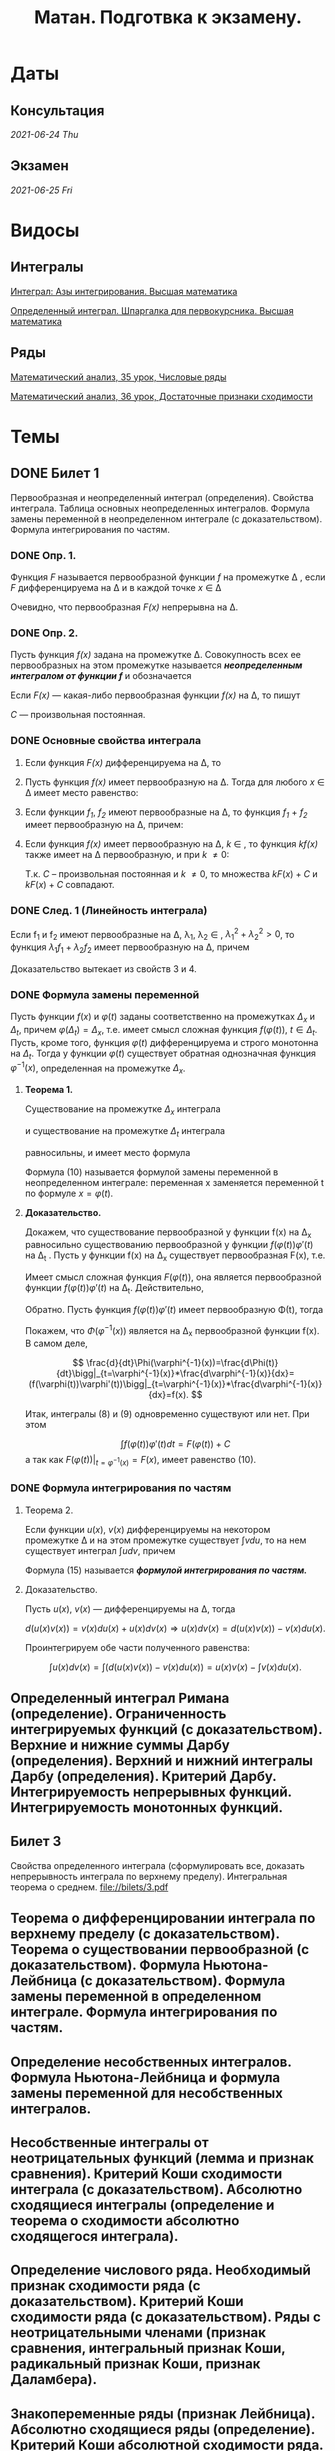 #+TITLE: Матан. Подготвка к экзамену.
#+latex_header: \usepackage[utf8x]{inputenc}
#+latex_header: \usepackage[T2A]{fontenc}
#+latex_header: \hypersetup{colorlinks, citecolor=black, filecolor=black, linkcolor=black, urlcolor=black}
* Даты
** Консультация 
/2021-06-24 Thu/
** Экзамен 
/2021-06-25 Fri/

* Видосы 
** Интегралы
[[https://www.youtube.com/watch?v=nCx6FTChgow][Интеграл: Азы интегрирования. Высшая математика]]

[[https://www.youtube.com/watch?v=wEmtlqJy2MM][Определенный интеграл. Шпаргалка для первокурсника. Высшая математика]]
** Ряды
[[https://www.youtube.com/watch?v=XcofHzGx9Ug][Математический анализ, 35 урок, Числовые ряды]]

[[https://www.youtube.com/watch?v=uq78fpEas5I][Математический анализ, 36 урок, Достаточные признаки сходимости]]
* Темы
** DONE Билет 1
   CLOSED: [2021-06-19 Sat 16:02]
Первообразная и неопределенный интеграл (определения). Свойства интеграла. Таблица основных неопределенных интегралов. Формула замены переменной в неопределенном интеграле (с доказательством). Формула интегрирования по частям.
*** DONE Опр. 1. 
    CLOSED: [2021-06-19 Sat 02:21]
Функция /F/ называется первообразной функции /f/ на промежутке \Delta , если /F/ дифференцируема на \Delta и в каждой точке /x/ \in \Delta
 \begin{eqnarray}
 F'(x)=f(x)
 \end{eqnarray}
 Очевидно, что первообразная /F(x)/ непрерывна на \Delta.

*** DONE Опр. 2.  
    CLOSED: [2021-06-19 Sat 02:21]
Пусть функция /f(x)/ задана на промежутке \Delta. Совокупность всех ее первообразных на этом промежутке называется /*неопределенным интегралом от функции /f/*/ и обозначается

 \begin{eqnarray}
 \int f(x)dx
 \end{eqnarray}

 Если /F(x)/ — какая-либо первообразная функции /f(x)/ на \Delta, то пишут

 \begin{eqnarray}
 \int f(x)dx=F(x)+C
 \end{eqnarray}

 /C/ — произвольная постоянная.

*** DONE Основные свойства интеграла 
    CLOSED: [2021-06-19 Sat 02:21]

**** Если функция /F(x)/ дифференцируема на \Delta, то

 \begin{eqnarray}
 \int dF(x)=F(x)+C \text{ или }\int F'(x)dx=F(x)+C
 \end{eqnarray}

**** Пусть функция /f(x)/ имеет первообразную на \Delta. Тогда для любого /x/ \in \Delta имеет место равенство:

 \begin{eqnarray}
 d\int f(x)=f(x)dx
 \end{eqnarray}

**** Если функции /f_1/, /f_2/ имеют первообразные на \Delta, то функция /f_1/ + /f_2/ имеет первообразную на \Delta, причем:

 \begin{eqnarray}
 \int(f_1(x) + f_2(x))dx=\int f_1(x)dx + \int f_2(x)dx
 \end{eqnarray}

**** Если функция /f(x)/ имеет первообразную на \Delta, /k/ \in /\R/, то функция /kf(x)/ также имеет на \Delta первообразную, и при /k/ \ne 0:

 \begin{gather*}
 \int kf(x)dx=\{kF(x)+C\}\text{, }k\int f(x)dx=k\{F(x)+C\}
 \end{gather*}

 Т.к. /C/ – произвольная постоянная и /k/ \ne 0, то множества ${kF(x) + C}$ и $k{F(x) + C}$ совпадают.
 
*** DONE След. 1 (Линейность интеграла)
    CLOSED: [2021-06-19 Sat 02:21]
Если f_1 и f_2 имеют первообразные на \Delta, \lambda_1, \lambda_2 \in \R, $\lambda_1^2+\lambda_2^2>0$, 
то функция $\lambda_1 f_1+\lambda_2 f_2$ имеет первообразную на \Delta, причем

  \begin{eqnarray}
  \int(\lambda_1 f_1(x)+\lambda_2 f_2(x))dx=\lambda_1\int f_1(x)dx+\lambda_2\int f_2(x))dx
  \end{eqnarray}

 Доказательство вытекает из свойств 3 и 4.
*** DONE Формула замены переменной
    CLOSED: [2021-06-19 Sat 15:45]
Пусть функции $f(x)$ и $\varphi(t)$ заданы соответственно на промежутках $\Delta_x$ и $\Delta_t$, 
причем $\varphi (\Delta_t) = \Delta_x$, т.е. имеет смысл сложная функция $f(\varphi(t))$, $t \in \Delta_t$. 
Пусть, кроме того, функция $\varphi(t)$ дифференцируема и строго монотонна на $\Delta_t$. Тогда у функции $\varphi(t)$
существует обратная однозначная функция $\varphi^{-1}(x)$, определенная на промежутке $\Delta_x$.
**** *Теорема 1.* 
Существование на промежутке $\Delta_x$ интеграла

    \begin{eqnarray}
  \int f(x)dx
    \end{eqnarray}

  и существование на промежутке $\Delta_t$ интеграла

    \begin{eqnarray}
  \int f(\varphi(t))\varphi'(t)dt
    \end{eqnarray}

  равносильны, и имеет место формула

    \begin{eqnarray}
  \int f(x)dx=\int f(\varphi(t))\varphi'(t)dt\bigg|_{t=\varphi^{-1}(x)}
    \end{eqnarray}

  Формула (10) называется формулой замены переменной в неопределенном интеграле:
  переменная x заменяется переменной t по формуле $x = \varphi(t)$.
****  *Доказательство.* 
Докажем, что существование первообразной у функции f(x) на
 \Delta_x равносильно существованию первообразной у функции $f(\varphi(t))\varphi'(t)$  на \Delta_t
 . Пусть у функции f(x) на \Delta_x существует первообразная F(x), т.е.

 \begin{eqnarray}
 \frac{dF(x)}{dx} = f(x)\text{, } x\in\Delta_t
 \end{eqnarray}

 Имеет смысл сложная функция $F(\varphi(t))$, она является первообразной функции $f(\varphi(t))\varphi'(t)$ на \Delta_t. 
 Действительно,

 \begin{eqnarray}
 \frac{d}{dt}F(\varphi(t))=\frac{dF(x)}{dx}\bigg|_{x=\varphi(t)}*\frac{d\varphi(t)}{dt}=f(\varphi(t))\varphi'(t)
 \end{eqnarray}
 
 Обратно. Пусть функция $f(\varphi(t))\varphi'(t)$ имеет первообразную \Phi(t), тогда
 
\begin{eqnarray}
 \frac{d\Phi(t)}{dt}=f(\varphi(t))\varphi'(t)
 \end{eqnarray}
 
 Покажем, что  $\Phi(\varphi^{-1}(x))$ является на \Delta_x первообразной функции f(x). В самом
 деле,
 
$$
 \frac{d}{dt}\Phi(\varphi^{-1}(x))=\frac{d\Phi(t)}{dt}\bigg|_{t=\varphi^{-1}(x)}*\frac{d\varphi^{-1}(x)}{dx}=
(f(\varphi(t))\varphi'(t))\bigg|_{t=\varphi^{-1}(x)}*\frac{d\varphi^{-1}(x)}{dx}=f(x).
$$
 
 Итак, интегралы (8) и (9) одновременно существуют или нет. При этом

\begin{eqnarray}
 \int f(x)dx=F(x)+C
 \end{eqnarray}
$$
\int f(\varphi(t))\varphi'(t)dt=F(\varphi(t))+C
$$
 а так как $F(\varphi(t))|_{t=\varphi^{-1}(x)}=F(x)$, имеет равенство (10).
*** DONE Формула интегрирования по частям
    CLOSED: [2021-06-19 Sat 16:00]
**** Теорема 2. 
Если функции $u(x)$, $v(x)$ дифференцируемы на некотором промежутке
\Delta и на этом промежутке существует $\int vdu$, то на нем существует интеграл 
$\int udv$, причем
\begin{eqnarray}
\int u(x)dv(x)=u(x)v(x)-\int v(x)du(x).
\end{eqnarray}
Формула (15) называется */формулой интегрирования по частям./*
**** Доказательство. 
Пусть $u(x)$, $v(x)$ — дифференцируемы на \Delta, тогда

$$
d(u(x)v(x))=v(x)du(x)+u(x)dv(x)\Rightarrow u(x)dv(x)=d(u(x)v(x))-v(x)du(x).
$$

Проинтегрируем обе части полученного равенства:

$$
\int u(x)dv(x)=\int(d(u(x)v(x))-v(x)du(x))=u(x)v(x)-\int v(x)du(x).
$$

** Определенный интеграл Римана (определение). Ограниченность интегрируемых функций (с доказательством). Верхние и нижние суммы Дарбу (определения). Верхний и нижний интегралы Дарбу (определения). Критерий Дарбу. Интегрируемость непрерывных функций. Интегрируемость монотонных функций.

** Билет 3
Свойства определенного интеграла (сформулировать все, доказать непрерывность интеграла по верхнему пределу). Интегральная теорема о среднем.
[[file://bilets/3.pdf]]
** Теорема о дифференцировании интеграла по верхнему пределу (с доказательством).  Теорема о существовании первообразной (с доказательством). Формула Ньютона-Лейбница (с доказательством). Формула замены переменной в определенном интеграле. Формула интегрирования по частям.

** Определение несобственных интегралов.  Формула Ньютона-Лейбница и формула замены переменной для несобственных интегралов.

** Несобственные интегралы от неотрицательных функций (лемма и признак сравнения). Критерий Коши сходимости интеграла (с доказательством). Абсолютно сходящиеся интегралы (определение и теорема о сходимости абсолютно сходящегося интеграла).

** Определение числового ряда. Необходимый признак сходимости ряда (с доказательством). Критерий Коши сходимости ряда (с доказательством). Ряды с неотрицательными членами (признак сравнения, интегральный признак Коши, радикальный признак Коши, признак Даламбера).

** Знакопеременные ряды (признак Лейбница). Абсолютно сходящиеся ряды (определение). Критерий Коши абсолютной сходимости ряда. Условно сходящиеся ряды (определение). Теорема Римана.

** Функциональные последовательности  и ряды (определения, в том числе, ограниченная последовательность, сходящаяся последовательность, сходящийся ряд, абсолютно сходящийся ряд). Равномерная сходимость функциональной последовательности и функционального ряда (определение и пример). Критерии Коши равномерной сходимости функциональной последовательности (ряда). Признак Вейерштрасса.

** Свойства равномерно сходящихся рядов (непрерывность суммы (с доказательством), интегрирование, дифференцирование).  

** Степенные ряды (определение). Первая теорема Абеля (с доказательством). Радиус и круг (интервал) сходимости степенного ряда (определения). Понятие аналитической функции (определение). Теорема о представлении аналитической функции рядом Тейлора. 

** Определение n-мерного арифметического евклидова пространства. Определение n-мерного открытого шара. Предел последовательности в n-мерном пространстве, ограниченное множество  в n-мерном пространстве, окрестность бесконечно удалённой точки (определения).

** Внутренняя точка множества, открытое множество, точка прикосновения множества, предельная точка множества, замыкание множества, замкнутое множество, компактное множество, линейно связное множество, выпуклое множество, область (определения).
